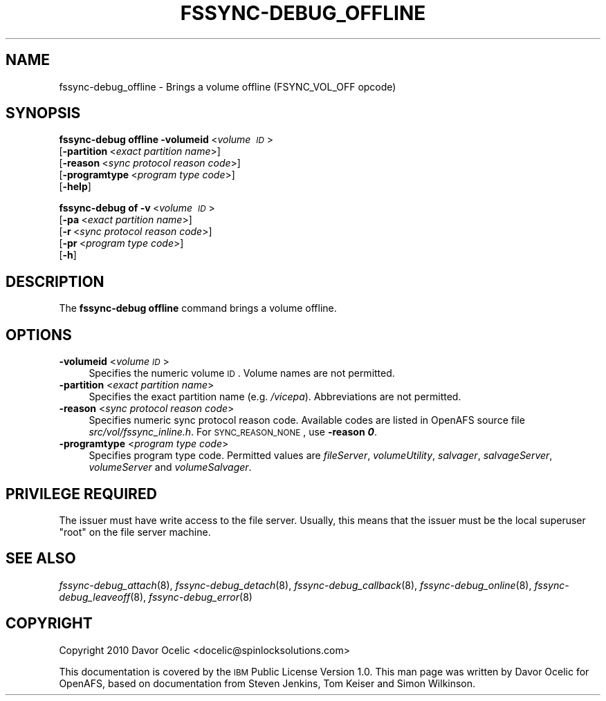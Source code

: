 .\" Automatically generated by Pod::Man 2.23 (Pod::Simple 3.14)
.\"
.\" Standard preamble:
.\" ========================================================================
.de Sp \" Vertical space (when we can't use .PP)
.if t .sp .5v
.if n .sp
..
.de Vb \" Begin verbatim text
.ft CW
.nf
.ne \\$1
..
.de Ve \" End verbatim text
.ft R
.fi
..
.\" Set up some character translations and predefined strings.  \*(-- will
.\" give an unbreakable dash, \*(PI will give pi, \*(L" will give a left
.\" double quote, and \*(R" will give a right double quote.  \*(C+ will
.\" give a nicer C++.  Capital omega is used to do unbreakable dashes and
.\" therefore won't be available.  \*(C` and \*(C' expand to `' in nroff,
.\" nothing in troff, for use with C<>.
.tr \(*W-
.ds C+ C\v'-.1v'\h'-1p'\s-2+\h'-1p'+\s0\v'.1v'\h'-1p'
.ie n \{\
.    ds -- \(*W-
.    ds PI pi
.    if (\n(.H=4u)&(1m=24u) .ds -- \(*W\h'-12u'\(*W\h'-12u'-\" diablo 10 pitch
.    if (\n(.H=4u)&(1m=20u) .ds -- \(*W\h'-12u'\(*W\h'-8u'-\"  diablo 12 pitch
.    ds L" ""
.    ds R" ""
.    ds C` ""
.    ds C' ""
'br\}
.el\{\
.    ds -- \|\(em\|
.    ds PI \(*p
.    ds L" ``
.    ds R" ''
'br\}
.\"
.\" Escape single quotes in literal strings from groff's Unicode transform.
.ie \n(.g .ds Aq \(aq
.el       .ds Aq '
.\"
.\" If the F register is turned on, we'll generate index entries on stderr for
.\" titles (.TH), headers (.SH), subsections (.SS), items (.Ip), and index
.\" entries marked with X<> in POD.  Of course, you'll have to process the
.\" output yourself in some meaningful fashion.
.ie \nF \{\
.    de IX
.    tm Index:\\$1\t\\n%\t"\\$2"
..
.    nr % 0
.    rr F
.\}
.el \{\
.    de IX
..
.\}
.\"
.\" Accent mark definitions (@(#)ms.acc 1.5 88/02/08 SMI; from UCB 4.2).
.\" Fear.  Run.  Save yourself.  No user-serviceable parts.
.    \" fudge factors for nroff and troff
.if n \{\
.    ds #H 0
.    ds #V .8m
.    ds #F .3m
.    ds #[ \f1
.    ds #] \fP
.\}
.if t \{\
.    ds #H ((1u-(\\\\n(.fu%2u))*.13m)
.    ds #V .6m
.    ds #F 0
.    ds #[ \&
.    ds #] \&
.\}
.    \" simple accents for nroff and troff
.if n \{\
.    ds ' \&
.    ds ` \&
.    ds ^ \&
.    ds , \&
.    ds ~ ~
.    ds /
.\}
.if t \{\
.    ds ' \\k:\h'-(\\n(.wu*8/10-\*(#H)'\'\h"|\\n:u"
.    ds ` \\k:\h'-(\\n(.wu*8/10-\*(#H)'\`\h'|\\n:u'
.    ds ^ \\k:\h'-(\\n(.wu*10/11-\*(#H)'^\h'|\\n:u'
.    ds , \\k:\h'-(\\n(.wu*8/10)',\h'|\\n:u'
.    ds ~ \\k:\h'-(\\n(.wu-\*(#H-.1m)'~\h'|\\n:u'
.    ds / \\k:\h'-(\\n(.wu*8/10-\*(#H)'\z\(sl\h'|\\n:u'
.\}
.    \" troff and (daisy-wheel) nroff accents
.ds : \\k:\h'-(\\n(.wu*8/10-\*(#H+.1m+\*(#F)'\v'-\*(#V'\z.\h'.2m+\*(#F'.\h'|\\n:u'\v'\*(#V'
.ds 8 \h'\*(#H'\(*b\h'-\*(#H'
.ds o \\k:\h'-(\\n(.wu+\w'\(de'u-\*(#H)/2u'\v'-.3n'\*(#[\z\(de\v'.3n'\h'|\\n:u'\*(#]
.ds d- \h'\*(#H'\(pd\h'-\w'~'u'\v'-.25m'\f2\(hy\fP\v'.25m'\h'-\*(#H'
.ds D- D\\k:\h'-\w'D'u'\v'-.11m'\z\(hy\v'.11m'\h'|\\n:u'
.ds th \*(#[\v'.3m'\s+1I\s-1\v'-.3m'\h'-(\w'I'u*2/3)'\s-1o\s+1\*(#]
.ds Th \*(#[\s+2I\s-2\h'-\w'I'u*3/5'\v'-.3m'o\v'.3m'\*(#]
.ds ae a\h'-(\w'a'u*4/10)'e
.ds Ae A\h'-(\w'A'u*4/10)'E
.    \" corrections for vroff
.if v .ds ~ \\k:\h'-(\\n(.wu*9/10-\*(#H)'\s-2\u~\d\s+2\h'|\\n:u'
.if v .ds ^ \\k:\h'-(\\n(.wu*10/11-\*(#H)'\v'-.4m'^\v'.4m'\h'|\\n:u'
.    \" for low resolution devices (crt and lpr)
.if \n(.H>23 .if \n(.V>19 \
\{\
.    ds : e
.    ds 8 ss
.    ds o a
.    ds d- d\h'-1'\(ga
.    ds D- D\h'-1'\(hy
.    ds th \o'bp'
.    ds Th \o'LP'
.    ds ae ae
.    ds Ae AE
.\}
.rm #[ #] #H #V #F C
.\" ========================================================================
.\"
.IX Title "FSSYNC-DEBUG_OFFLINE 8"
.TH FSSYNC-DEBUG_OFFLINE 8 "2011-09-06" "OpenAFS" "AFS Command Reference"
.\" For nroff, turn off justification.  Always turn off hyphenation; it makes
.\" way too many mistakes in technical documents.
.if n .ad l
.nh
.SH "NAME"
fssync\-debug_offline \- Brings a volume offline (FSYNC_VOL_OFF opcode)
.SH "SYNOPSIS"
.IX Header "SYNOPSIS"
\&\fBfssync-debug offline\fR \fB\-volumeid\fR\ <\fIvolume\ \s-1ID\s0\fR>
    [\fB\-partition\fR\ <\fIexact\ partition\ name\fR>]
    [\fB\-reason\fR\ <\fIsync\ protocol\ reason\ code\fR>]
    [\fB\-programtype\fR\ <\fIprogram\ type\ code\fR>]
    [\fB\-help\fR]
.PP
\&\fBfssync-debug of\fR \fB\-v\fR\ <\fIvolume\ \s-1ID\s0\fR>
    [\fB\-pa\fR\ <\fIexact\ partition\ name\fR>]
    [\fB\-r\fR\ <\fIsync\ protocol\ reason\ code\fR>]
    [\fB\-pr\fR\ <\fIprogram\ type\ code\fR>]
    [\fB\-h\fR]
.SH "DESCRIPTION"
.IX Header "DESCRIPTION"
The \fBfssync-debug offline\fR command brings a volume offline.
.SH "OPTIONS"
.IX Header "OPTIONS"
.IP "\fB\-volumeid\fR <\fIvolume \s-1ID\s0\fR>" 4
.IX Item "-volumeid <volume ID>"
Specifies the numeric volume \s-1ID\s0. Volume names are not permitted.
.IP "\fB\-partition\fR <\fIexact partition name\fR>" 4
.IX Item "-partition <exact partition name>"
Specifies the exact partition name (e.g. \fI/vicepa\fR). Abbreviations
are not permitted.
.IP "\fB\-reason\fR <\fIsync protocol reason code\fR>" 4
.IX Item "-reason <sync protocol reason code>"
Specifies numeric sync protocol reason code.
Available codes are listed in OpenAFS source file
\&\fIsrc/vol/fssync_inline.h\fR. For \s-1SYNC_REASON_NONE\s0,
use \fB\-reason \f(BI0\fB\fR.
.IP "\fB\-programtype\fR <\fIprogram type code\fR>" 4
.IX Item "-programtype <program type code>"
Specifies program type code. Permitted values are
\&\fIfileServer\fR,
\&\fIvolumeUtility\fR,
\&\fIsalvager\fR,
\&\fIsalvageServer\fR,
\&\fIvolumeServer\fR and
\&\fIvolumeSalvager\fR.
.SH "PRIVILEGE REQUIRED"
.IX Header "PRIVILEGE REQUIRED"
The issuer must have write access to the file server.
Usually, this means that the issuer must be the
local superuser \f(CW\*(C`root\*(C'\fR on the file server machine.
.SH "SEE ALSO"
.IX Header "SEE ALSO"
\&\fIfssync\-debug_attach\fR\|(8),
\&\fIfssync\-debug_detach\fR\|(8),
\&\fIfssync\-debug_callback\fR\|(8),
\&\fIfssync\-debug_online\fR\|(8),
\&\fIfssync\-debug_leaveoff\fR\|(8),
\&\fIfssync\-debug_error\fR\|(8)
.SH "COPYRIGHT"
.IX Header "COPYRIGHT"
Copyright 2010 Davor Ocelic <docelic@spinlocksolutions.com>
.PP
This documentation is covered by the \s-1IBM\s0 Public License Version 1.0.  This
man page was written by Davor Ocelic for OpenAFS, based on documentation
from Steven Jenkins, Tom Keiser and Simon Wilkinson.

